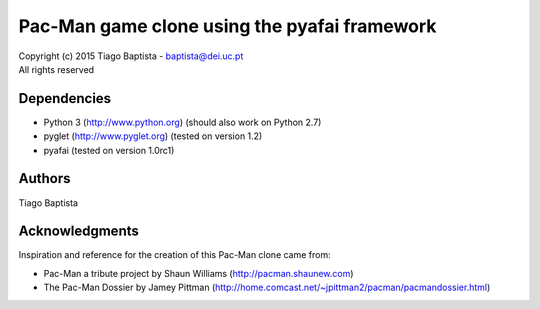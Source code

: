 Pac-Man game clone using the pyafai framework
============================================



| Copyright (c) 2015 Tiago Baptista - baptista@dei.uc.pt
| All rights reserved

Dependencies
------------
- Python 3 (http://www.python.org) (should also work on Python 2.7)
- pyglet (http://www.pyglet.org) (tested on version 1.2)
- pyafai (tested on version 1.0rc1)

Authors
-------
| Tiago Baptista


Acknowledgments
---------------
Inspiration and reference for the creation of this Pac-Man clone came from:

- Pac-Man a tribute project by Shaun Williams (http://pacman.shaunew.com)
- The Pac-Man Dossier by Jamey Pittman (http://home.comcast.net/~jpittman2/pacman/pacmandossier.html)